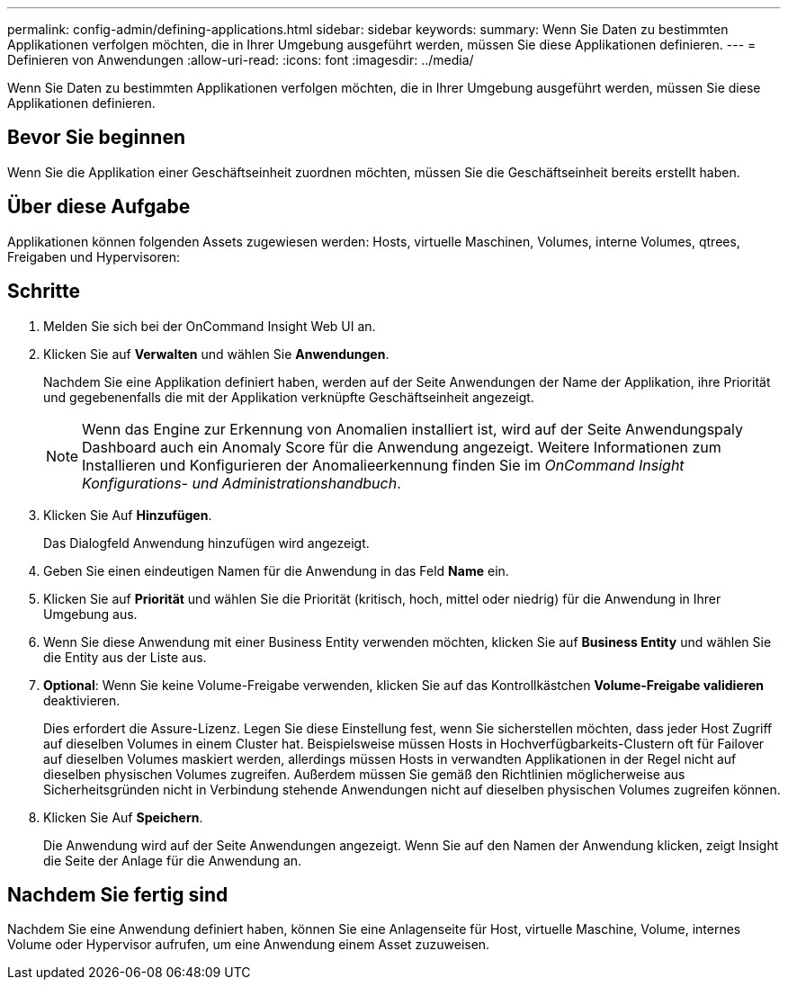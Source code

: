 ---
permalink: config-admin/defining-applications.html 
sidebar: sidebar 
keywords:  
summary: Wenn Sie Daten zu bestimmten Applikationen verfolgen möchten, die in Ihrer Umgebung ausgeführt werden, müssen Sie diese Applikationen definieren. 
---
= Definieren von Anwendungen
:allow-uri-read: 
:icons: font
:imagesdir: ../media/


[role="lead"]
Wenn Sie Daten zu bestimmten Applikationen verfolgen möchten, die in Ihrer Umgebung ausgeführt werden, müssen Sie diese Applikationen definieren.



== Bevor Sie beginnen

Wenn Sie die Applikation einer Geschäftseinheit zuordnen möchten, müssen Sie die Geschäftseinheit bereits erstellt haben.



== Über diese Aufgabe

Applikationen können folgenden Assets zugewiesen werden: Hosts, virtuelle Maschinen, Volumes, interne Volumes, qtrees, Freigaben und Hypervisoren:



== Schritte

. Melden Sie sich bei der OnCommand Insight Web UI an.
. Klicken Sie auf *Verwalten* und wählen Sie *Anwendungen*.
+
Nachdem Sie eine Applikation definiert haben, werden auf der Seite Anwendungen der Name der Applikation, ihre Priorität und gegebenenfalls die mit der Applikation verknüpfte Geschäftseinheit angezeigt.

+
[NOTE]
====
Wenn das Engine zur Erkennung von Anomalien installiert ist, wird auf der Seite Anwendungspaly Dashboard auch ein Anomaly Score für die Anwendung angezeigt. Weitere Informationen zum Installieren und Konfigurieren der Anomalieerkennung finden Sie im _OnCommand Insight Konfigurations- und Administrationshandbuch_.

====
. Klicken Sie Auf *Hinzufügen*.
+
Das Dialogfeld Anwendung hinzufügen wird angezeigt.

. Geben Sie einen eindeutigen Namen für die Anwendung in das Feld *Name* ein.
. Klicken Sie auf *Priorität* und wählen Sie die Priorität (kritisch, hoch, mittel oder niedrig) für die Anwendung in Ihrer Umgebung aus.
. Wenn Sie diese Anwendung mit einer Business Entity verwenden möchten, klicken Sie auf *Business Entity* und wählen Sie die Entity aus der Liste aus.
. *Optional*: Wenn Sie keine Volume-Freigabe verwenden, klicken Sie auf das Kontrollkästchen *Volume-Freigabe validieren* deaktivieren.
+
Dies erfordert die Assure-Lizenz. Legen Sie diese Einstellung fest, wenn Sie sicherstellen möchten, dass jeder Host Zugriff auf dieselben Volumes in einem Cluster hat. Beispielsweise müssen Hosts in Hochverfügbarkeits-Clustern oft für Failover auf dieselben Volumes maskiert werden, allerdings müssen Hosts in verwandten Applikationen in der Regel nicht auf dieselben physischen Volumes zugreifen. Außerdem müssen Sie gemäß den Richtlinien möglicherweise aus Sicherheitsgründen nicht in Verbindung stehende Anwendungen nicht auf dieselben physischen Volumes zugreifen können.

. Klicken Sie Auf *Speichern*.
+
Die Anwendung wird auf der Seite Anwendungen angezeigt. Wenn Sie auf den Namen der Anwendung klicken, zeigt Insight die Seite der Anlage für die Anwendung an.





== Nachdem Sie fertig sind

Nachdem Sie eine Anwendung definiert haben, können Sie eine Anlagenseite für Host, virtuelle Maschine, Volume, internes Volume oder Hypervisor aufrufen, um eine Anwendung einem Asset zuzuweisen.
